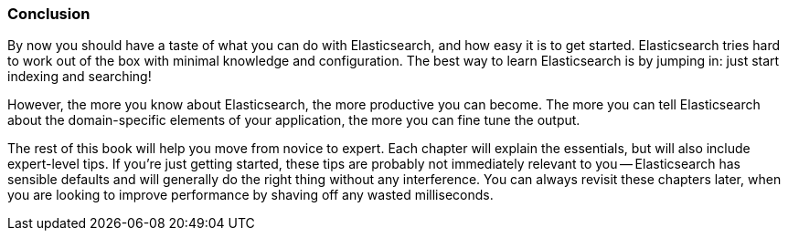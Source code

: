 === Conclusion

By now you should have a taste of what you can do with Elasticsearch, and how
easy it is to get started. Elasticsearch tries hard to work out of the box
with minimal knowledge and configuration. The best way to learn Elasticsearch
is by jumping in: just start indexing and searching!

However, the more you know about Elasticsearch, the more productive you can
become.  The more you can tell Elasticsearch about the domain-specific
elements of your application, the more you can fine tune the output.

The rest of this book will help you move from novice to expert. Each chapter
will explain the essentials, but will also include expert-level tips.  If
you're just getting started, these tips are probably not immediately relevant
to you -- Elasticsearch has sensible defaults and will generally do the right
thing without any interference.  You can always revisit these chapters later,
when you are looking to improve performance by shaving off any wasted
milliseconds.
